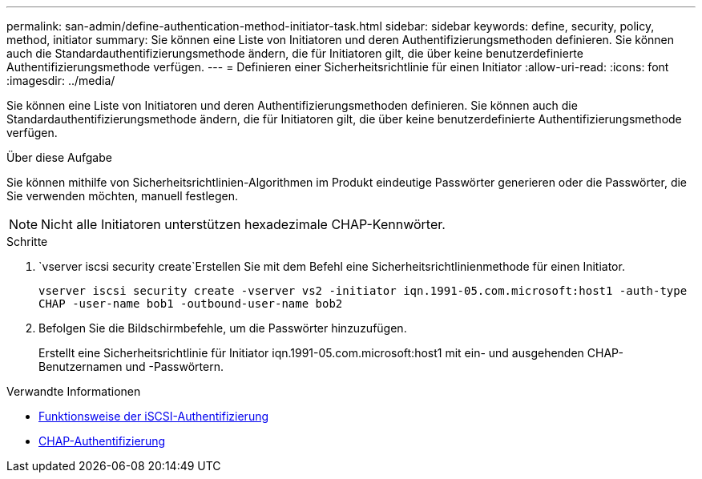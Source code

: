 ---
permalink: san-admin/define-authentication-method-initiator-task.html 
sidebar: sidebar 
keywords: define, security, policy, method, initiator 
summary: Sie können eine Liste von Initiatoren und deren Authentifizierungsmethoden definieren. Sie können auch die Standardauthentifizierungsmethode ändern, die für Initiatoren gilt, die über keine benutzerdefinierte Authentifizierungsmethode verfügen. 
---
= Definieren einer Sicherheitsrichtlinie für einen Initiator
:allow-uri-read: 
:icons: font
:imagesdir: ../media/


[role="lead"]
Sie können eine Liste von Initiatoren und deren Authentifizierungsmethoden definieren. Sie können auch die Standardauthentifizierungsmethode ändern, die für Initiatoren gilt, die über keine benutzerdefinierte Authentifizierungsmethode verfügen.

.Über diese Aufgabe
Sie können mithilfe von Sicherheitsrichtlinien-Algorithmen im Produkt eindeutige Passwörter generieren oder die Passwörter, die Sie verwenden möchten, manuell festlegen.

[NOTE]
====
Nicht alle Initiatoren unterstützen hexadezimale CHAP-Kennwörter.

====
.Schritte
.  `vserver iscsi security create`Erstellen Sie mit dem Befehl eine Sicherheitsrichtlinienmethode für einen Initiator.
+
`vserver iscsi security create -vserver vs2 -initiator iqn.1991-05.com.microsoft:host1 -auth-type CHAP -user-name bob1 -outbound-user-name bob2`

. Befolgen Sie die Bildschirmbefehle, um die Passwörter hinzuzufügen.
+
Erstellt eine Sicherheitsrichtlinie für Initiator iqn.1991-05.com.microsoft:host1 mit ein- und ausgehenden CHAP-Benutzernamen und -Passwörtern.



.Verwandte Informationen
* xref:iscsi-authentication-concept.adoc[Funktionsweise der iSCSI-Authentifizierung]
* xref:chap-authentication-concept.adoc[CHAP-Authentifizierung]


